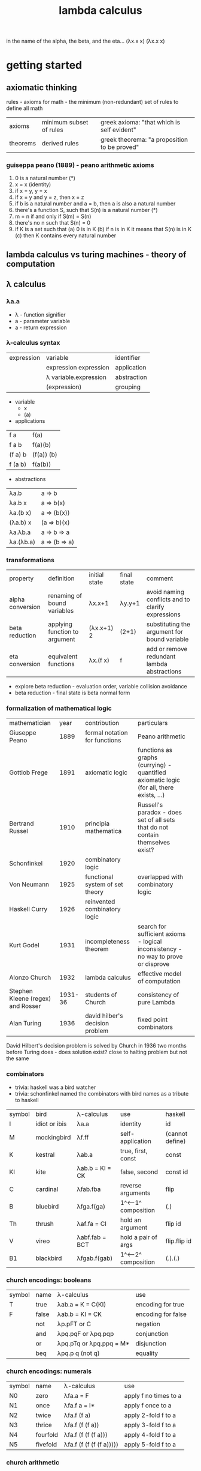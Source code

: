 #+title: lambda calculus
in the name of the alpha, the beta, and the eta… (λx.x x) (λx.x x)
* getting started
** axiomatic thinking

rules - axioms for math - the minimum (non-redundant) set of rules to define all math
| axioms   | minimum subset of rules | greek axioma: "that which is self evident"   |
| theorems | derived rules           | greek theorema: "a proposition to be proved" |
*** guiseppa peano (1889) - peano arithmetic axioms
1. 0 is a natural number (*)
2. x = x (identity)
3. if x = y, y = x
4. if x = y and y = z, then x = z
5. if b is a natural number and a = b, then a is also a natural number
6. there's a function S, such that S(n) is a natural number (*)
7. m = n if and only if S(m) = S(n)
8. there's no n such that S(n) = 0
9. if K is a set such that
   (a) 0 is in K
   (b) if n is in K it means that S(n) is in K
   (c) then K contains every natural number 
** lambda calculus vs turing machines - theory of computation  

** λ calculus 
*** λa.a
- λ - function signifier
- a - parameter variable
- a - return expression
*** λ-calculus syntax
| expression | variable              | identifier  |
|            | expression expression | application |
|            | λ variable.expression | abstraction |
|            | (expression)          | grouping    |
- variable
  - x 
  - (a)
- applications
| f a     | f(a)       |
| f a b   | f(a)(b)    |
| (f a) b | (f(a)) (b) |
| f (a b) | f(a(b))    |
- abstractions
| λa.b      | a => b        |
| λa.b x    | a => b(x)     |
| λa.(b x)  | a => (b(x))   |
| (λa.b) x  | (a => b)(x)   |
| λa.λb.a   | a => b => a   |
| λa.(λb.a) | a => (b => a) |
*** transformations
| property         | definition                    | initial state | final state | comment                                           |
| alpha conversion | renaming of bound variables   | λx.x+1        | λy.y+1      | avoid naming conflicts and to clarify expressions |
| beta reduction   | applying function to argument | (λx.x+1) 2    | (2+1)       | substituting the argument for bound variable      |
| eta conversion   | equivalent functions          | λx.(f x)      | f           | add or remove redundant lambda abstractions       |
- explore beta reduction - evaluation order, variable collision avoidance
- beta reduction - final state is beta normal form 
*** formalization of mathematical logic
| mathematician                     |    year | contribution                    | particulars                                                                              |   
| Giuseppe Peano                    |    1889 | formal notation for functions   | Peano arithmetic                                                                         |   
| Gottlob Frege                     |    1891 | axiomatic logic                 | functions as graphs (currying) - quantified axiomatic logic (for all, there exists, ...) |   
| Bertrand Russel                   |    1910 | principia mathematica           | Russell's paradox - does set of all sets that do not contain themselves exist?           |   
| Schonfinkel                       |    1920 | combinatory logic               |                                                                                          |   
| Von Neumann                       |    1925 | functional system of set theory | overlapped with combinatory logic                                                        |   
| Haskell Curry                     |    1926 | reinvented combinatory logic    |                                                                                          |   
| Kurt Godel                        |    1931 | incompleteness theorem          | search for sufficient axioms - logical inconsistency - no way to prove or disprove       |   
| Alonzo Church                     |    1932 | lambda calculus                 | effective model of computation                                                           |   
| Stephen Kleene (regex) and Rosser | 1931-36 | students of Church              | consistency of pure Lambda                                                               |   
| Alan Turing                       |    1936 | david hilber's decision problem | fixed point combinators                                                                  |   
David Hilbert's decision problem is solved by Church in 1936 two months before Turing does - does solution exist? close to halting problem but not the same 
*** combinators
- trivia: haskell was a bird watcher
- trivia: schonfinkel named the combinators with bird names as a tribute to haskell
| symbol | bird          | λ-calculus      | use                 | haskell         |
| I      | idiot or ibis | λa.a            | identity            | id              |
| M      | mockingbird   | λf.ff           | self-application    | (cannot define) |
| K      | kestral       | λab.a           | true, first, const  | const           |
| KI     | kite          | λab.b = KI = CK | false, second       | const id        |
| C      | cardinal      | λfab.fba        | reverse arguments   | flip            |
| B      | bluebird      | λfga.f(ga)      | 1^<--1^ composition | (.)             |
| Th     | thrush        | λaf.fa = CI     | hold an argument    | flip id         |
| V      | vireo         | λabf.fab = BCT  | hold a pair of args | flip.flip id    |
| B1     | blackbird     | λfgab.f(gab)    | 1^<--2^ composition | (.).(.)         |
*** church encodings: booleans
| symbol | name  | λ-calculus              | use                |
| T      | true  | λab.a = K = C(KI)       | encoding for true  |
| F      | false | λab.b = KI = CK         | encoding for false |
|        | not   | λp.pFT or C             | negation           |
|        | and   | λpq.pqF or λpq.pqp      | conjunction        |
|        | or    | λpq.pTq or λpq.ppq = M* | disjunction        |
|        | beq   | λpq.p q (not q)         | equality           |
*** church encodings: numerals
| symbol | name     | λ-calculus               | use                   |
| N0     | zero     | λfa.a = F                | apply f no times to a |
| N1     | once     | λfa.f a = I*             | apply f once to a     |
| N2     | twice    | λfa.f (f a)              | apply 2-fold f to a   |
| N3     | thrice   | λfa.f (f (f a))          | apply 3-fold f to a   |
| N4     | fourfold | λfa.f (f (f (f a)))      | apply 4-fold f to a   |
| N5     | fivefold | λfa.f (f (f (f (f a))))) | apply 5-fold f to a   |
*** church arithmetic
| name | λ-calculus                                  | use                       |
| succ | λnf.B f (nf) = λnfa.f(nfa)                  | successor of n            |
| add  | λnk.n SUCC k = λnkf.B (n f) (k f)           | addition of n and k       |
| mult | λnkf.n(kf) = B                              | multiplication of n and k |
| pow  | λnk.kn = Th                                 | raise n to the power of k |
| pred | λn.n (λg.IS0 (g N1) I (B SUCC g)) (K N0) N0 | predecessor of n          |
| pred | λn.FST (n Φ (PAIR N0 N0))                   | predecessor of n (easier) |
| sub  | λnk.k PRED n                                | subtract k from n         |
*** church arithmetic: boolean ops
| name | λ-calculus                  | use            |
| Is0  | λn.n (K F) T                | test if n = 0  |
| Leq  | λnk.IS0 (SUB n k)           | test if n <= k |
| Eq   | λnk.AND (LEQ n k) (LEQ k n) | test if n = k  |
| Gt   | λnk.B1 NOT LEQ              | test if n > k  |
*** church pairs
| symbol | name   | λ-calculus                    | use                      |
|        | pair   | λabf.fab = V                  | pair two arguments       |
|        | fst    | λp.pK                         | extract first of pair    |
|        | snd    | λp.p(KI)                      | extract second of pair   |
|        | phi    | λp.PAIR (SND p) (SUCC (SND p) | copy 2nd to 1st, inc 2nd |
|        | set1st | λcp.PAIR c (SND p)            | set first, immutably     |
|        | set2nd | λcp.PAIR (FST p) c            | set second, immutably    |
*** basis combinators
- bcki
- sk
*** fixed point combinators
**** y fixed point combinator
λf.M(λx.f(Mx))
**** evaluation strategies
| call by name                   | call by value                   |
| apply to args before reduction | reduce args before application  |
| .                              | .                               |
| .                              | .                               |
| .                              | .                               |
| .                              | .                               |
| (AKA normal order; lazy)       | (AKA applicative order; strict) |
**** z fixed point combinator
λf.M(λx.f(λv.Mxv))
** books
| name                                             | author           |
| to mock a mockingbird                            | raymond smullyan |
| purely functional data structures                | chris okasaki    |
| combinator birds                                 | rathman          |
| to dissect a mockingbird                         | keenan           |
| a tutorial introduction to the lambda calculus   | rojas            |
| the lambda calculus                              | stanford         |
| history of lambda calculus and combinatory logic | hindley cardone  |
| an intro to f'nl prog'ng through λ calculus      | michaelson       |
** references
| author         | topic                              | link                                        | comments                   |
| gabriel lebec  | lambda talk                        | https://github.com/glebec/lambda-talk       | full stack academy of code |
| aditya athalye | functional programming - clojure   | https://www.evalapply.org/index.html        |                            |
| advait shinde  | lambda calculus vs turing machines | https://www.youtube.com/watch?v=ruOnPmI_40g | theory of computation      |
